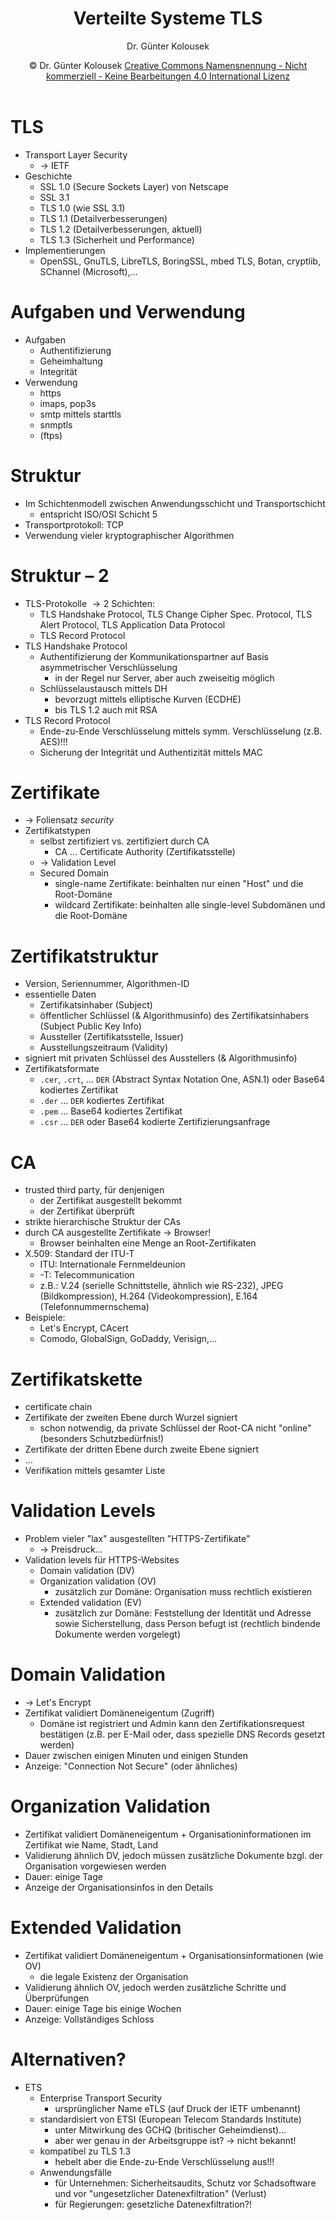 #+TITLE: Verteilte Systeme \linebreak \small \mbox{ } \hfill TLS
#+AUTHOR: Dr. Günter Kolousek
#+DATE: \copy Dr. Günter Kolousek \hspace{12ex} [[http://creativecommons.org/licenses/by-nc-nd/4.0/][Creative Commons Namensnennung - Nicht kommerziell - Keine Bearbeitungen 4.0 International Lizenz]]

#+OPTIONS: H:1 toc:nil
#+LATEX_CLASS: beamer
#+LATEX_CLASS_OPTIONS: [presentation]
#+BEAMER_THEME: Execushares
#+COLUMNS: %45ITEM %10BEAMER_ENV(Env) %10BEAMER_ACT(Act) %4BEAMER_COL(Col) %8BEAMER_OPT(Opt)

#+Latex_HEADER:\usepackage{pgfpages}
# +LATEX_HEADER:\pgfpagesuselayout{2 on 1}[a4paper,border shrink=5mm]u
# +LATEX: \mode<handout>{\setbeamercolor{background canvas}{bg=black!5}}
#+LATEX_HEADER:\usepackage{xspace}
#+LATEX: \newcommand{\cpp}{C++\xspace}

* TLS
- Transport Layer Security
  - \to IETF
- Geschichte
  - SSL 1.0 (Secure Sockets Layer) von Netscape
  - SSL 3.1
  - TLS 1.0 (wie SSL 3.1)
  - TLS 1.1 (Detailverbesserungen)
  - TLS 1.2 (Detailverbesserungen, aktuell)
  - TLS 1.3 (Sicherheit und Performance)
- Implementierungen
  - OpenSSL, GnuTLS, LibreTLS, BoringSSL, mbed TLS,
    Botan, cryptlib, SChannel (Microsoft),...

* Aufgaben und Verwendung
- Aufgaben
  - Authentifizierung
  - Geheimhaltung
  - Integrität
- Verwendung
  - https
  - imaps, pop3s
  - smtp mittels starttls
  - snmptls
  - (ftps)

* Struktur
- Im Schichtenmodell zwischen Anwendungsschicht
  und Transportschicht
  - entspricht ISO/OSI Schicht 5
- Transportprotokoll: TCP
- Verwendung vieler kryptographischer Algorithmen

* Struktur -- 2
\vspace{1em}
- TLS-Protokolle \to 2 Schichten:
  - TLS Handshake Protocol, TLS Change Cipher Spec. Protocol, TLS Alert
    Protocol, TLS Application Data Protocol
  - TLS Record Protocol
- TLS Handshake Protocol
  - Authentifizierung der Kommunikationspartner auf Basis asymmetrischer Verschlüsselung
    - in der Regel nur Server, aber auch zweiseitig möglich
  - Schlüsselaustausch mittels DH
    - bevorzugt mittels elliptische Kurven (ECDHE)
    - bis TLS 1.2 auch mit RSA
- TLS Record Protocol
  - Ende-zu-Ende Verschlüsselung mittels symm. Verschlüsselung (z.B. AES)!!!
  - Sicherung der Integrität und Authentizität mittels MAC
  
* Zertifikate
- \to Foliensatz /security/
- Zertifikatstypen
  - selbst zertifiziert vs. zertifiziert durch CA
    - CA ... Certificate Authority (Zertifikatsstelle)
  - \to Validation Level
  - Secured Domain
    - single-name Zertifikate: beinhalten nur einen "Host" und die Root-Domäne
    - wildcard Zertifikate: beinhalten alle single-level Subdomänen und die Root-Domäne
    
* Zertifikatstruktur
\vspace{1em}
- Version, Seriennummer, Algorithmen-ID
- essentielle Daten
  - Zertifikatsinhaber (Subject)
  - öffentlicher Schlüssel (& Algorithmusinfo) des Zertifikatsinhabers (Subject
    Public Key Info)
  - Aussteller (Zertifikatsstelle, Issuer)
  - Ausstellungszeitraum (Validity)
- signiert mit privaten Schlüssel des Ausstellers (& Algorithmusinfo)
- Zertifikatsformate
  - =.cer=, =.crt=, ... =DER= (Abstract Syntax Notation One, ASN.1) oder Base64
    kodiertes Zertifikat
  - =.der= ... =DER= kodiertes Zertifikat
  - =.pem= ... Base64 kodiertes Zertifikat
  - =.csr= ... =DER= oder Base64 kodierte Zertifizierungsanfrage

* CA
\vspace{1em}
- trusted third party, für denjenigen
  - der Zertifikat ausgestellt bekommt
  - der Zertifikat überprüft
- strikte hierarchische Struktur der CAs
- durch CA ausgestellte Zertifikate \to Browser!
  - Browser beinhalten eine Menge an Root-Zertifikaten
- X.509: Standard der ITU-T
  - ITU: Internationale Fernmeldeunion
  - -T: Telecommunication
  - z.B.: V.24 (serielle Schnittstelle, ähnlich wie RS-232), JPEG
    (Bildkompression), H.264 (Videokompression), E.164 (Telefonnummernschema)
- Beispiele:
  - Let's Encrypt, CAcert
  - Comodo, GlobalSign, GoDaddy, Verisign,...

* Zertifikatskette
- certificate chain
- Zertifikate der zweiten Ebene durch Wurzel signiert
  - schon notwendig, da private Schlüssel der Root-CA nicht
    "online" (besonders Schutzbedürfnis!)
- Zertifikate der dritten Ebene durch zweite Ebene signiert
- ...
- Verifikation mittels gesamter Liste
    
* Validation Levels
- Problem vieler "lax" ausgestellten "HTTPS-Zertifikate"
  - \to Preisdruck...
- Validation levels für HTTPS-Websites
  - Domain validation (DV)
  - Organization validation (OV)
    - zusätzlich zur Domäne: Organisation muss rechtlich existieren
  - Extended validation (EV)
    - zusätzlich zur Domäne: Feststellung der Identität und Adresse
      sowie Sicherstellung, dass Person befugt ist (rechtlich bindende Dokumente
      werden vorgelegt)

* Domain Validation
- \to Let's Encrypt
- Zertifikat validiert Domäneneigentum (Zugriff)
  - Domäne ist registriert und Admin kann den Zertifikationsrequest
    bestätigen (z.B. per E-Mail oder, dass spezielle DNS Records gesetzt werden)
- Dauer zwischen einigen Minuten und einigen Stunden
- Anzeige: "Connection Not Secure" (oder ähnliches)

* Organization Validation
- Zertifikat validiert Domäneneigentum + Organisationinformationen im Zertifikat
  wie Name, Stadt, Land
- Validierung ähnlich DV, jedoch müssen zusätzliche Dokumente bzgl.
  der Organisation vorgewiesen werden
- Dauer: einige Tage
- Anzeige der Organisationsinfos in den Details

* Extended Validation
- Zertifikat validiert Domäneneigentum + Organisationsinformationen (wie OV)
  + die legale Existenz der Organisation
- Validierung ähnlich OV, jedoch werden zusätzliche Schritte und Überprüfungen
- Dauer: einige Tage bis einige Wochen
- Anzeige: Vollständiges Schloss
  
* Alternativen?
- ETS
  - Enterprise Transport Security
    - ursprünglicher Name eTLS (auf Druck der IETF umbenannt)
  - standardisiert von ETSI (European Telecom Standards Institute)
    - unter Mitwirkung des GCHQ (britischer Geheimdienst)...
    - aber wer genau in der Arbeitsgruppe ist? \to nicht bekannt!
  - kompatibel zu TLS 1.3
    - hebelt aber die Ende-zu-Ende Verschlüsselung aus!!!
  - Anwendungsfälle
    - für Unternehmen: Sicherheitsaudits, Schutz vor Schadsoftware
      und vor "ungesetzlicher Datenexfiltration" (Verlust)
    - für Regierungen: gesetzliche Datenexfiltration?!

